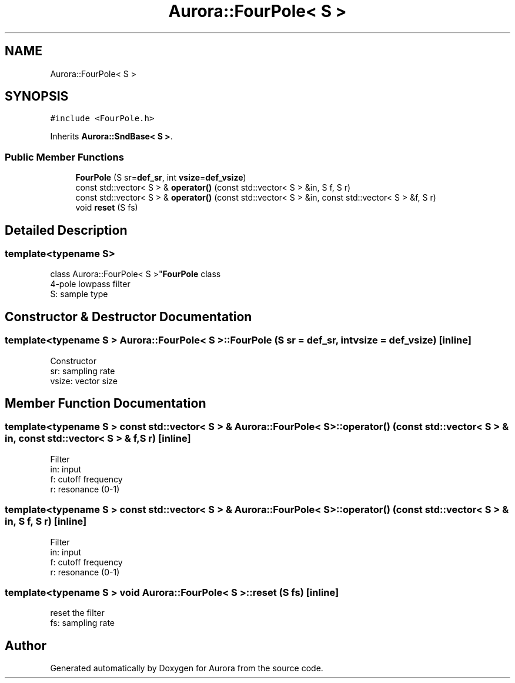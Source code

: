 .TH "Aurora::FourPole< S >" 3 "Sun May 29 2022" "Version 0.1" "Aurora" \" -*- nroff -*-
.ad l
.nh
.SH NAME
Aurora::FourPole< S >
.SH SYNOPSIS
.br
.PP
.PP
\fC#include <FourPole\&.h>\fP
.PP
Inherits \fBAurora::SndBase< S >\fP\&.
.SS "Public Member Functions"

.in +1c
.ti -1c
.RI "\fBFourPole\fP (S sr=\fBdef_sr\fP, int \fBvsize\fP=\fBdef_vsize\fP)"
.br
.ti -1c
.RI "const std::vector< S > & \fBoperator()\fP (const std::vector< S > &in, S f, S r)"
.br
.ti -1c
.RI "const std::vector< S > & \fBoperator()\fP (const std::vector< S > &in, const std::vector< S > &f, S r)"
.br
.ti -1c
.RI "void \fBreset\fP (S fs)"
.br
.in -1c
.SH "Detailed Description"
.PP 

.SS "template<typename S>
.br
class Aurora::FourPole< S >"\fBFourPole\fP class 
.br
4-pole lowpass filter 
.br
S: sample type 
.SH "Constructor & Destructor Documentation"
.PP 
.SS "template<typename S > \fBAurora::FourPole\fP< S >::FourPole (S sr = \fC\fBdef_sr\fP\fP, int vsize = \fC\fBdef_vsize\fP\fP)\fC [inline]\fP"
Constructor 
.br
sr: sampling rate 
.br
vsize: vector size 
.SH "Member Function Documentation"
.PP 
.SS "template<typename S > const std::vector< S > & \fBAurora::FourPole\fP< S >::operator() (const std::vector< S > & in, const std::vector< S > & f, S r)\fC [inline]\fP"
Filter 
.br
in: input 
.br
f: cutoff frequency 
.br
r: resonance (0-1) 
.SS "template<typename S > const std::vector< S > & \fBAurora::FourPole\fP< S >::operator() (const std::vector< S > & in, S f, S r)\fC [inline]\fP"
Filter 
.br
in: input 
.br
f: cutoff frequency 
.br
r: resonance (0-1) 
.SS "template<typename S > void \fBAurora::FourPole\fP< S >::reset (S fs)\fC [inline]\fP"
reset the filter 
.br
fs: sampling rate 

.SH "Author"
.PP 
Generated automatically by Doxygen for Aurora from the source code\&.
